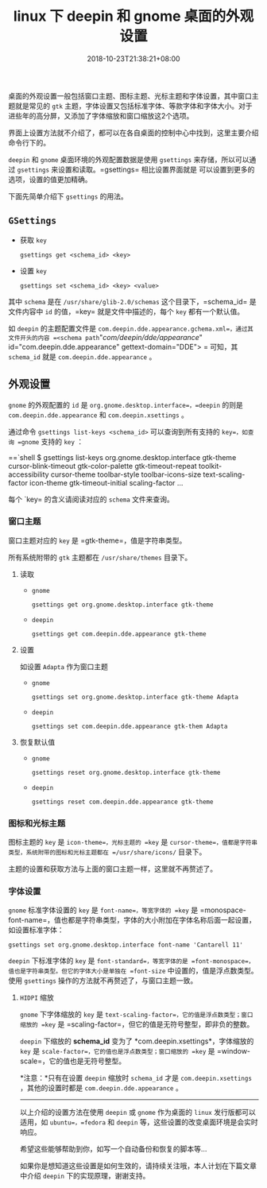#+HUGO_BASE_DIR: ../
#+HUGO_SECTION: post
#+SEQ_TODO: TODO NEXT DRAFT DONE
#+FILETAGS: post
#+OPTIONS:   *:t <:nil timestamp:nil toc:nil ^:{}
#+HUGO_AUTO_SET_LASTMOD: t
#+TITLE: linux 下 deepin 和 gnome 桌面的外观设置
#+DATE: 2018-10-23T21:38:21+08:00
#+HUGO_TAGS: deepin gnome theme gtk icon cursor font
#+HUGO_CATEGORIES: BLOG
#+HUGO_DRAFT: false

桌面的外观设置一般包括窗口主题、图标主题、光标主题和字体设置，其中窗口主题就是常见的 =gtk= 主题，字体设置又包括标准字体、等款字体和字体大小。对于进些年的高分屏，又添加了字体缩放和窗口缩放这2个选项。

界面上设置方法就不介绍了，都可以在各自桌面的控制中心中找到，这里主要介绍命令行下的。

=deepin= 和 =gnome= 桌面环境的外观配置数据是使用 =gsettings= 来存储，所以可以通过 =gsettings= 来设置和读取。=gsettings= 相比设置界面就是 可以设置到更多的选项，设置的值更加精确。

下面先简单介绍下 =gsettings= 的用法。

** =GSettings=

- 获取 =key=

    =gsettings get <schema_id> <key>=

- 设置 =key=

    =gsettings set <schema_id> <key> <value>=

其中 =schema= 是在 =/usr/share/glib-2.0/schemas= 这个目录下，=schema_id= 是文件内容中 =id= 的值，=key= 就是文件中描述的，每个 =key= 都有一个默认值。

如 =deepin= 的主题配置文件是 =com.deepin.dde.appearance.gchema.xml=，通过其文件开头的内容 =<schema path="/com/deepin/dde/appearance/" id="com.deepin.dde.appearance" gettext-domain="DDE">
= 可知，其 =schema_id= 就是 =com.deepin.dde.appearance= 。

** 外观设置

=gnome= 的外观配置的 =id= 是 =org.gnome.desktop.interface=，=deepin= 的则是 =com.deepin.dde.appearance= 和 =com.deepin.xsettings= 。

通过命令 =gsettings list-keys <schema_id>= 可以查询到所有支持的 =key=，如查询 =gnome= 支持的 =key= ：

==`shell
$ gsettings list-keys org.gnome.desktop.interface
gtk-theme
cursor-blink-timeout
gtk-color-palette
gtk-timeout-repeat
toolkit-accessibility
cursor-theme
toolbar-style
toolbar-icons-size
text-scaling-factor
icon-theme
gtk-timeout-initial
scaling-factor
...
#+END_SRC

每个 `key= 的含义请阅读对应的 =schema= 文件来查询。

*** 窗口主题

窗口主题对应的 =key= 是 =gtk-theme=，值是字符串类型。

所有系统附带的 =gtk= 主题都在 =/usr/share/themes= 目录下。

**** 读取

+ =gnome=

    =gsettings get org.gnome.desktop.interface gtk-theme=

+ =deepin=

    =gsettings get com.deepin.dde.appearance gtk-theme=

**** 设置

如设置 =Adapta= 作为窗口主题

+ =gnome=

    =gsettings set org.gnome.desktop.interface gtk-theme Adapta=

+ =deepin=

    =gsettings set com.deepin.dde.appearance gtk-them Adapta=

**** 恢复默认值

+ =gnome=

    =gsettings reset org.gnome.desktop.interface gtk-theme=

+ =deepin=

    =gsettings reset com.deepin.dde.appearance gtk-theme=

*** 图标和光标主题

图标主题的 =key= 是 =icon-theme=，光标主题的 =key= 是 =cursor-theme=，值都是字符串类型，系统附带的图标和光标主题都在 =/usr/share/icons/= 目录下。

主题的设置和获取方法与上面的窗口主题一样，这里就不再赘述了。

*** 字体设置

=gnome= 标准字体设置的 =key= 是 =font-name=，等宽字体的 =key= 是 =monospace-font-name=，值也都是字符串类型，字体的大小附加在字体名称后面一起设置，如设置标准字体：

=gsettings set org.gnome.desktop.interface font-name 'Cantarell 11'=

=deepin= 下标准字体的 =key= 是 =font-standard=，等宽字体的是 =font-monospace=，值也是字符串类型。但它的字体大小是单独在 =font-size= 中设置的，值是浮点数类型。
使用 =gsettings= 操作的方法就不再赘述了，与窗口主题一致。

**** =HIDPI= 缩放

=gnome= 下字体缩放的 =key= 是 =text-scaling-factor=，它的值是浮点数类型；窗口缩放的 =key= 是 =scaling-factor=，但它的值是无符号整型，即非负的整数。

=deepin= 下缩放的 *schema_id* 变为了 *com.deepin.xsettings*，字体缩放的 =key= 是 =scale-factor=，它的值也是浮点数类型；窗口缩放的 =key= 是 =window-scale=，它的值也是无符号整型。

*注意：*只有在设置 =deepin= 缩放时 =schema_id= 才是 =com.deepin.xsettings= ，其他的设置时都是 =com.deepin.dde.appearance= 。

-----

以上介绍的设置方法在使用 =deepin= 或 =gnome= 作为桌面的 =linux= 发行版都可以适用，如 =ubuntu=，=fedora= 和 =deepin= 等，这些设置的改变桌面环境是会实时响应。

希望这些能够帮助到你，如写一个自动备份和恢复的脚本等...

如果你是想知道这些设置是如何生效的，请持续关注哦，本人计划在下篇文章中介绍 =deepin= 下的实现原理，谢谢支持。

